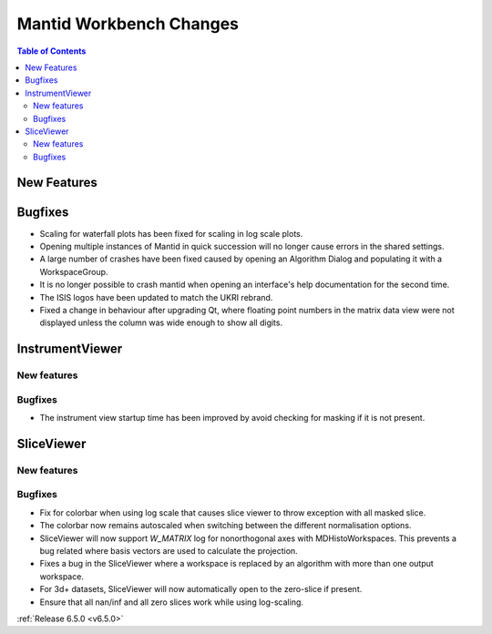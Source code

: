 ========================
Mantid Workbench Changes
========================

.. contents:: Table of Contents
   :local:

New Features
------------



Bugfixes
--------
- Scaling for waterfall plots has been fixed for scaling in log scale plots.
- Opening multiple instances of Mantid in quick succession will no longer cause errors in the shared settings.
- A large number of crashes have been fixed caused by opening an Algorithm Dialog and populating it with a WorkspaceGroup.
- It is no longer possible to crash mantid when opening an interface's help documentation for the second time.
- The ISIS logos have been updated to match the UKRI rebrand.
- Fixed a change in behaviour after upgrading Qt, where floating point numbers in the matrix data view were not displayed unless the column was wide enough to show all digits.


InstrumentViewer
----------------

New features
############


Bugfixes
############
- The instrument view startup time has been improved by avoid checking for masking if it is not present.


SliceViewer
-----------

New features
############


Bugfixes
############
- Fix for colorbar when using log scale that causes slice viewer to throw exception with all masked slice.
- The colorbar now remains autoscaled when switching between the different normalisation options.
- SliceViewer will now support `W_MATRIX` log for nonorthogonal axes with MDHistoWorkspaces. This prevents a bug related where basis vectors are used to calculate the projection.
- Fixes a bug in the SliceViewer where a workspace is replaced by an algorithm with more than one output workspace.
- For 3d+ datasets, SliceViewer will now automatically open to the zero-slice if present.
- Ensure that all nan/inf and all zero slices work while using log-scaling.


:ref:`Release 6.5.0 <v6.5.0>`